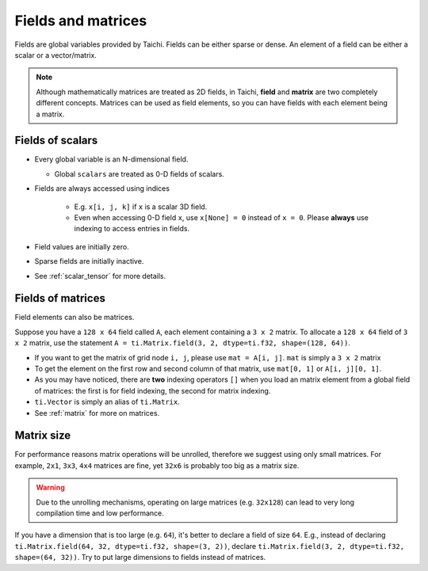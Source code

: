 .. _tensor:

Fields and matrices
===================

Fields are global variables provided by Taichi. Fields can be either sparse or dense.
An element of a field can be either a scalar or a vector/matrix.

.. note::

    Although mathematically matrices are treated as 2D fields, in Taichi, **field** and **matrix** are two completely different concepts.
    Matrices can be used as field elements, so you can have fields with each element being a matrix.

Fields of scalars
-----------------
* Every global variable is an N-dimensional field.

  - Global ``scalars`` are treated as 0-D fields of scalars.

* Fields are always accessed using indices

   - E.g. ``x[i, j, k]`` if ``x`` is a scalar 3D field.
   - Even when accessing 0-D field ``x``, use ``x[None] = 0`` instead of ``x = 0``. Please **always** use indexing to access entries in fields.

* Field values are initially zero.
* Sparse fields are initially inactive.
* See :ref:`scalar_tensor` for more details.


Fields of matrices
------------------
Field elements can also be matrices.

Suppose you have a ``128 x 64`` field called ``A``, each element containing a ``3 x 2`` matrix. To allocate a ``128 x 64`` field of ``3 x 2`` matrix, use the statement ``A = ti.Matrix.field(3, 2, dtype=ti.f32, shape=(128, 64))``.

* If you want to get the matrix of grid node ``i, j``, please use ``mat = A[i, j]``. ``mat`` is simply a ``3 x 2`` matrix
* To get the element on the first row and second column of that matrix, use ``mat[0, 1]`` or ``A[i, j][0, 1]``.
* As you may have noticed, there are **two** indexing operators ``[]`` when you load an matrix element from a global field of matrices: the first is for field indexing, the second for matrix indexing.
* ``ti.Vector`` is simply an alias of ``ti.Matrix``.
* See :ref:`matrix` for more on matrices.


Matrix size
-----------
For performance reasons matrix operations will be unrolled, therefore we suggest using only small matrices.
For example, ``2x1``, ``3x3``, ``4x4`` matrices are fine, yet ``32x6`` is probably too big as a matrix size.

.. warning::

  Due to the unrolling mechanisms, operating on large matrices (e.g. ``32x128``) can lead to very long compilation time and low performance.

If you have a dimension that is too large (e.g. ``64``), it's better to declare a field of size ``64``.
E.g., instead of declaring ``ti.Matrix.field(64, 32, dtype=ti.f32, shape=(3, 2))``, declare ``ti.Matrix.field(3, 2, dtype=ti.f32, shape=(64, 32))``.
Try to put large dimensions to fields instead of matrices.
